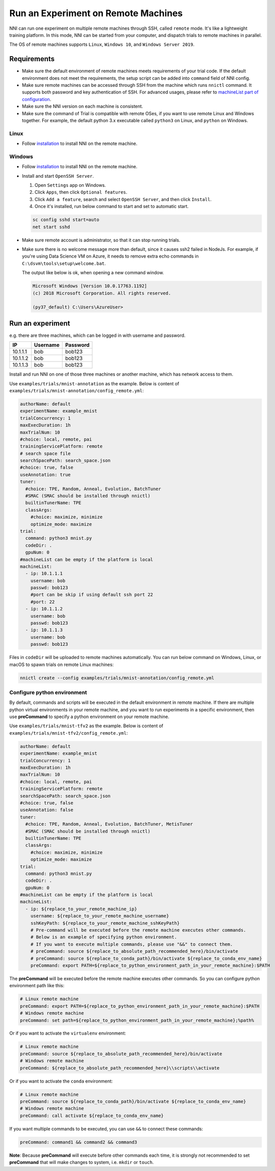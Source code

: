 
Run an Experiment on Remote Machines
====================================

NNI can run one experiment on multiple remote machines through SSH, called ``remote`` mode. It's like a lightweight training platform. In this mode, NNI can be started from your computer, and dispatch trials to remote machines in parallel.

The OS of remote machines supports ``Linux``\ , ``Windows 10``\ , and ``Windows Server 2019``.

Requirements
------------


* 
  Make sure the default environment of remote machines meets requirements of your trial code. If the default environment does not meet the requirements, the setup script can be added into ``command`` field of NNI config.

* 
  Make sure remote machines can be accessed through SSH from the machine which runs ``nnictl`` command. It supports both password and key authentication of SSH. For advanced usages, please refer to `machineList part of configuration <../Tutorial/ExperimentConfig.md>`_.

* 
  Make sure the NNI version on each machine is consistent.

* 
  Make sure the command of Trial is compatible with remote OSes, if you want to use remote Linux and Windows together. For example, the default python 3.x executable called ``python3`` on Linux, and ``python`` on Windows.

Linux
^^^^^


* Follow `installation <../Tutorial/InstallationLinux.md>`_ to install NNI on the remote machine.

Windows
^^^^^^^


* 
  Follow `installation <../Tutorial/InstallationWin.md>`_ to install NNI on the remote machine.

* 
  Install and start ``OpenSSH Server``.


  #. 
     Open ``Settings`` app on Windows.

  #. 
     Click ``Apps``\ , then click ``Optional features``.

  #. 
     Click ``Add a feature``\ , search and select ``OpenSSH Server``\ , and then click ``Install``.

  #. 
     Once it's installed, run below command to start and set to automatic start.

  .. code-block:: bat

     sc config sshd start=auto
     net start sshd

* 
  Make sure remote account is administrator, so that it can stop running trials.

* 
  Make sure there is no welcome message more than default, since it causes ssh2 failed in NodeJs. For example, if you're using Data Science VM on Azure, it needs to remove extra echo commands in ``C:\dsvm\tools\setup\welcome.bat``.

  The output like below is ok, when opening a new command window.

  .. code-block:: text

     Microsoft Windows [Version 10.0.17763.1192]
     (c) 2018 Microsoft Corporation. All rights reserved.

     (py37_default) C:\Users\AzureUser>

Run an experiment
-----------------

e.g. there are three machines, which can be logged in with username and password.

.. list-table::
   :header-rows: 1

   * - IP
     - Username
     - Password
   * - 10.1.1.1
     - bob
     - bob123
   * - 10.1.1.2
     - bob
     - bob123
   * - 10.1.1.3
     - bob
     - bob123


Install and run NNI on one of those three machines or another machine, which has network access to them.

Use ``examples/trials/mnist-annotation`` as the example. Below is content of ``examples/trials/mnist-annotation/config_remote.yml``\ :

.. code-block:: yaml

   authorName: default
   experimentName: example_mnist
   trialConcurrency: 1
   maxExecDuration: 1h
   maxTrialNum: 10
   #choice: local, remote, pai
   trainingServicePlatform: remote
   # search space file
   searchSpacePath: search_space.json
   #choice: true, false
   useAnnotation: true
   tuner:
     #choice: TPE, Random, Anneal, Evolution, BatchTuner
     #SMAC (SMAC should be installed through nnictl)
     builtinTunerName: TPE
     classArgs:
       #choice: maximize, minimize
       optimize_mode: maximize
   trial:
     command: python3 mnist.py
     codeDir: .
     gpuNum: 0
   #machineList can be empty if the platform is local
   machineList:
     - ip: 10.1.1.1
       username: bob
       passwd: bob123
       #port can be skip if using default ssh port 22
       #port: 22
     - ip: 10.1.1.2
       username: bob
       passwd: bob123
     - ip: 10.1.1.3
       username: bob
       passwd: bob123

Files in ``codeDir`` will be uploaded to remote machines automatically. You can run below command on Windows, Linux, or macOS to spawn trials on remote Linux machines:

.. code-block:: bash

   nnictl create --config examples/trials/mnist-annotation/config_remote.yml

Configure python environment
^^^^^^^^^^^^^^^^^^^^^^^^^^^^

By default, commands and scripts will be executed in the default environment in remote machine. If there are multiple python virtual environments in your remote machine, and you want to run experiments in a specific environment, then use **preCommand** to specify a python environment on your remote machine. 

Use ``examples/trials/mnist-tfv2`` as the example. Below is content of ``examples/trials/mnist-tfv2/config_remote.yml``\ :

.. code-block:: yaml

   authorName: default
   experimentName: example_mnist
   trialConcurrency: 1
   maxExecDuration: 1h
   maxTrialNum: 10
   #choice: local, remote, pai
   trainingServicePlatform: remote
   searchSpacePath: search_space.json
   #choice: true, false
   useAnnotation: false
   tuner:
     #choice: TPE, Random, Anneal, Evolution, BatchTuner, MetisTuner
     #SMAC (SMAC should be installed through nnictl)
     builtinTunerName: TPE
     classArgs:
       #choice: maximize, minimize
       optimize_mode: maximize
   trial:
     command: python3 mnist.py
     codeDir: .
     gpuNum: 0
   #machineList can be empty if the platform is local
   machineList:
     - ip: ${replace_to_your_remote_machine_ip}
       username: ${replace_to_your_remote_machine_username}
       sshKeyPath: ${replace_to_your_remote_machine_sshKeyPath}
       # Pre-command will be executed before the remote machine executes other commands.
       # Below is an example of specifying python environment.
       # If you want to execute multiple commands, please use "&&" to connect them.
       # preCommand: source ${replace_to_absolute_path_recommended_here}/bin/activate
       # preCommand: source ${replace_to_conda_path}/bin/activate ${replace_to_conda_env_name}
       preCommand: export PATH=${replace_to_python_environment_path_in_your_remote_machine}:$PATH

The **preCommand** will be executed before the remote machine executes other commands. So you can configure python environment path like this:

.. code-block:: yaml

   # Linux remote machine
   preCommand: export PATH=${replace_to_python_environment_path_in_your_remote_machine}:$PATH
   # Windows remote machine
   preCommand: set path=${replace_to_python_environment_path_in_your_remote_machine};%path%

Or if you want to activate the ``virtualenv`` environment:

.. code-block:: yaml

   # Linux remote machine
   preCommand: source ${replace_to_absolute_path_recommended_here}/bin/activate
   # Windows remote machine
   preCommand: ${replace_to_absolute_path_recommended_here}\\scripts\\activate

Or if you want to activate the ``conda`` environment:

.. code-block:: yaml

   # Linux remote machine
   preCommand: source ${replace_to_conda_path}/bin/activate ${replace_to_conda_env_name}
   # Windows remote machine
   preCommand: call activate ${replace_to_conda_env_name}

If you want multiple commands to be executed, you can use ``&&`` to connect these commands:

.. code-block:: yaml

   preCommand: command1 && command2 && command3

**Note**\ : Because **preCommand** will execute before other commands each time, it is strongly not recommended to set **preCommand** that will make changes to system, i.e. ``mkdir`` or ``touch``.
